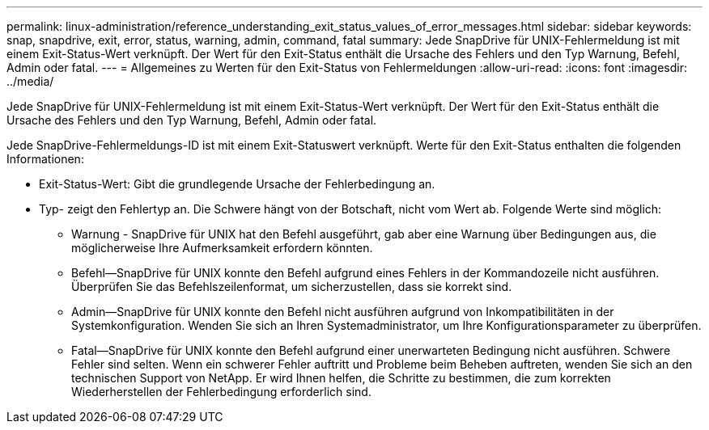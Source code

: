 ---
permalink: linux-administration/reference_understanding_exit_status_values_of_error_messages.html 
sidebar: sidebar 
keywords: snap, snapdrive, exit, error, status, warning, admin, command, fatal 
summary: Jede SnapDrive für UNIX-Fehlermeldung ist mit einem Exit-Status-Wert verknüpft. Der Wert für den Exit-Status enthält die Ursache des Fehlers und den Typ Warnung, Befehl, Admin oder fatal. 
---
= Allgemeines zu Werten für den Exit-Status von Fehlermeldungen
:allow-uri-read: 
:icons: font
:imagesdir: ../media/


[role="lead"]
Jede SnapDrive für UNIX-Fehlermeldung ist mit einem Exit-Status-Wert verknüpft. Der Wert für den Exit-Status enthält die Ursache des Fehlers und den Typ Warnung, Befehl, Admin oder fatal.

Jede SnapDrive-Fehlermeldungs-ID ist mit einem Exit-Statuswert verknüpft. Werte für den Exit-Status enthalten die folgenden Informationen:

* Exit-Status-Wert: Gibt die grundlegende Ursache der Fehlerbedingung an.
* Typ- zeigt den Fehlertyp an. Die Schwere hängt von der Botschaft, nicht vom Wert ab. Folgende Werte sind möglich:
+
** Warnung - SnapDrive für UNIX hat den Befehl ausgeführt, gab aber eine Warnung über Bedingungen aus, die möglicherweise Ihre Aufmerksamkeit erfordern könnten.
** Befehl--SnapDrive für UNIX konnte den Befehl aufgrund eines Fehlers in der Kommandozeile nicht ausführen. Überprüfen Sie das Befehlszeilenformat, um sicherzustellen, dass sie korrekt sind.
** Admin--SnapDrive für UNIX konnte den Befehl nicht ausführen aufgrund von Inkompatibilitäten in der Systemkonfiguration. Wenden Sie sich an Ihren Systemadministrator, um Ihre Konfigurationsparameter zu überprüfen.
** Fatal--SnapDrive für UNIX konnte den Befehl aufgrund einer unerwarteten Bedingung nicht ausführen. Schwere Fehler sind selten. Wenn ein schwerer Fehler auftritt und Probleme beim Beheben auftreten, wenden Sie sich an den technischen Support von NetApp. Er wird Ihnen helfen, die Schritte zu bestimmen, die zum korrekten Wiederherstellen der Fehlerbedingung erforderlich sind.



